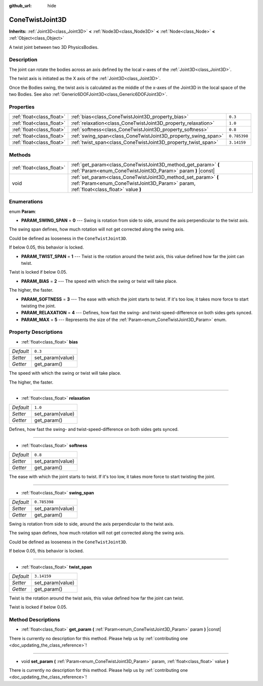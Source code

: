 :github_url: hide

.. DO NOT EDIT THIS FILE!!!
.. Generated automatically from Godot engine sources.
.. Generator: https://github.com/godotengine/godot/tree/master/doc/tools/make_rst.py.
.. XML source: https://github.com/godotengine/godot/tree/master/doc/classes/ConeTwistJoint3D.xml.

.. _class_ConeTwistJoint3D:

ConeTwistJoint3D
================

**Inherits:** :ref:`Joint3D<class_Joint3D>` **<** :ref:`Node3D<class_Node3D>` **<** :ref:`Node<class_Node>` **<** :ref:`Object<class_Object>`

A twist joint between two 3D PhysicsBodies.

Description
-----------

The joint can rotate the bodies across an axis defined by the local x-axes of the :ref:`Joint3D<class_Joint3D>`.

The twist axis is initiated as the X axis of the :ref:`Joint3D<class_Joint3D>`.

Once the Bodies swing, the twist axis is calculated as the middle of the x-axes of the Joint3D in the local space of the two Bodies. See also :ref:`Generic6DOFJoint3D<class_Generic6DOFJoint3D>`.

Properties
----------

+---------------------------+---------------------------------------------------------------+--------------+
| :ref:`float<class_float>` | :ref:`bias<class_ConeTwistJoint3D_property_bias>`             | ``0.3``      |
+---------------------------+---------------------------------------------------------------+--------------+
| :ref:`float<class_float>` | :ref:`relaxation<class_ConeTwistJoint3D_property_relaxation>` | ``1.0``      |
+---------------------------+---------------------------------------------------------------+--------------+
| :ref:`float<class_float>` | :ref:`softness<class_ConeTwistJoint3D_property_softness>`     | ``0.8``      |
+---------------------------+---------------------------------------------------------------+--------------+
| :ref:`float<class_float>` | :ref:`swing_span<class_ConeTwistJoint3D_property_swing_span>` | ``0.785398`` |
+---------------------------+---------------------------------------------------------------+--------------+
| :ref:`float<class_float>` | :ref:`twist_span<class_ConeTwistJoint3D_property_twist_span>` | ``3.14159``  |
+---------------------------+---------------------------------------------------------------+--------------+

Methods
-------

+---------------------------+--------------------------------------------------------------------------------------------------------------------------------------------------------+
| :ref:`float<class_float>` | :ref:`get_param<class_ConeTwistJoint3D_method_get_param>` **(** :ref:`Param<enum_ConeTwistJoint3D_Param>` param **)** |const|                          |
+---------------------------+--------------------------------------------------------------------------------------------------------------------------------------------------------+
| void                      | :ref:`set_param<class_ConeTwistJoint3D_method_set_param>` **(** :ref:`Param<enum_ConeTwistJoint3D_Param>` param, :ref:`float<class_float>` value **)** |
+---------------------------+--------------------------------------------------------------------------------------------------------------------------------------------------------+

Enumerations
------------

.. _enum_ConeTwistJoint3D_Param:

.. _class_ConeTwistJoint3D_constant_PARAM_SWING_SPAN:

.. _class_ConeTwistJoint3D_constant_PARAM_TWIST_SPAN:

.. _class_ConeTwistJoint3D_constant_PARAM_BIAS:

.. _class_ConeTwistJoint3D_constant_PARAM_SOFTNESS:

.. _class_ConeTwistJoint3D_constant_PARAM_RELAXATION:

.. _class_ConeTwistJoint3D_constant_PARAM_MAX:

enum **Param**:

- **PARAM_SWING_SPAN** = **0** --- Swing is rotation from side to side, around the axis perpendicular to the twist axis.

The swing span defines, how much rotation will not get corrected along the swing axis.

Could be defined as looseness in the ``ConeTwistJoint3D``.

If below 0.05, this behavior is locked.

- **PARAM_TWIST_SPAN** = **1** --- Twist is the rotation around the twist axis, this value defined how far the joint can twist.

Twist is locked if below 0.05.

- **PARAM_BIAS** = **2** --- The speed with which the swing or twist will take place.

The higher, the faster.

- **PARAM_SOFTNESS** = **3** --- The ease with which the joint starts to twist. If it's too low, it takes more force to start twisting the joint.

- **PARAM_RELAXATION** = **4** --- Defines, how fast the swing- and twist-speed-difference on both sides gets synced.

- **PARAM_MAX** = **5** --- Represents the size of the :ref:`Param<enum_ConeTwistJoint3D_Param>` enum.

Property Descriptions
---------------------

.. _class_ConeTwistJoint3D_property_bias:

- :ref:`float<class_float>` **bias**

+-----------+------------------+
| *Default* | ``0.3``          |
+-----------+------------------+
| *Setter*  | set_param(value) |
+-----------+------------------+
| *Getter*  | get_param()      |
+-----------+------------------+

The speed with which the swing or twist will take place.

The higher, the faster.

----

.. _class_ConeTwistJoint3D_property_relaxation:

- :ref:`float<class_float>` **relaxation**

+-----------+------------------+
| *Default* | ``1.0``          |
+-----------+------------------+
| *Setter*  | set_param(value) |
+-----------+------------------+
| *Getter*  | get_param()      |
+-----------+------------------+

Defines, how fast the swing- and twist-speed-difference on both sides gets synced.

----

.. _class_ConeTwistJoint3D_property_softness:

- :ref:`float<class_float>` **softness**

+-----------+------------------+
| *Default* | ``0.8``          |
+-----------+------------------+
| *Setter*  | set_param(value) |
+-----------+------------------+
| *Getter*  | get_param()      |
+-----------+------------------+

The ease with which the joint starts to twist. If it's too low, it takes more force to start twisting the joint.

----

.. _class_ConeTwistJoint3D_property_swing_span:

- :ref:`float<class_float>` **swing_span**

+-----------+------------------+
| *Default* | ``0.785398``     |
+-----------+------------------+
| *Setter*  | set_param(value) |
+-----------+------------------+
| *Getter*  | get_param()      |
+-----------+------------------+

Swing is rotation from side to side, around the axis perpendicular to the twist axis.

The swing span defines, how much rotation will not get corrected along the swing axis.

Could be defined as looseness in the ``ConeTwistJoint3D``.

If below 0.05, this behavior is locked.

----

.. _class_ConeTwistJoint3D_property_twist_span:

- :ref:`float<class_float>` **twist_span**

+-----------+------------------+
| *Default* | ``3.14159``      |
+-----------+------------------+
| *Setter*  | set_param(value) |
+-----------+------------------+
| *Getter*  | get_param()      |
+-----------+------------------+

Twist is the rotation around the twist axis, this value defined how far the joint can twist.

Twist is locked if below 0.05.

Method Descriptions
-------------------

.. _class_ConeTwistJoint3D_method_get_param:

- :ref:`float<class_float>` **get_param** **(** :ref:`Param<enum_ConeTwistJoint3D_Param>` param **)** |const|

.. container:: contribute

	There is currently no description for this method. Please help us by :ref:`contributing one <doc_updating_the_class_reference>`!

----

.. _class_ConeTwistJoint3D_method_set_param:

- void **set_param** **(** :ref:`Param<enum_ConeTwistJoint3D_Param>` param, :ref:`float<class_float>` value **)**

.. container:: contribute

	There is currently no description for this method. Please help us by :ref:`contributing one <doc_updating_the_class_reference>`!

.. |virtual| replace:: :abbr:`virtual (This method should typically be overridden by the user to have any effect.)`
.. |const| replace:: :abbr:`const (This method has no side effects. It doesn't modify any of the instance's member variables.)`
.. |vararg| replace:: :abbr:`vararg (This method accepts any number of arguments after the ones described here.)`
.. |constructor| replace:: :abbr:`constructor (This method is used to construct a type.)`
.. |static| replace:: :abbr:`static (This method doesn't need an instance to be called, so it can be called directly using the class name.)`
.. |operator| replace:: :abbr:`operator (This method describes a valid operator to use with this type as left-hand operand.)`
